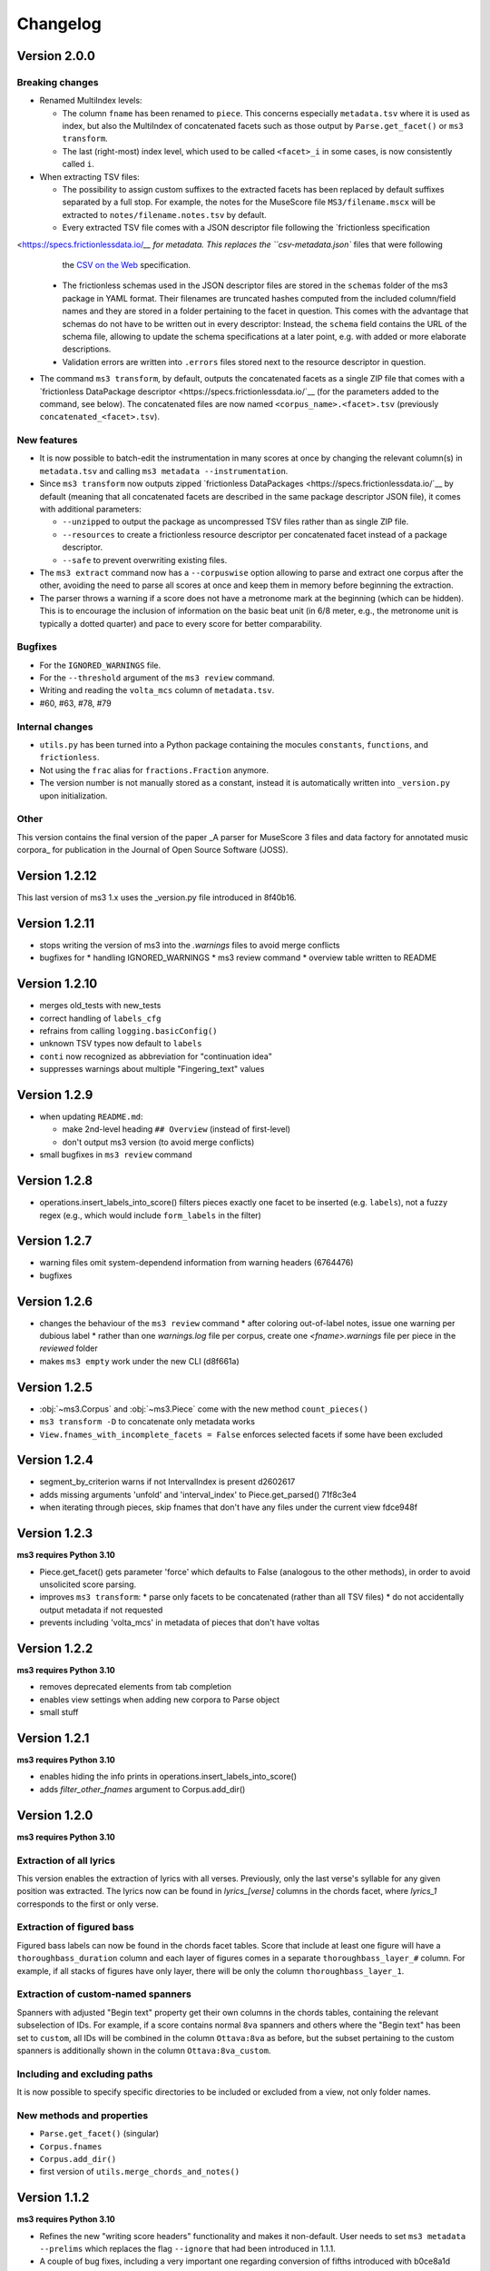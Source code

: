 =========
Changelog
=========

Version 2.0.0
=============

Breaking changes
----------------

* Renamed MultiIndex levels:

  * The column ``fname`` has been renamed to ``piece``. This concerns especially ``metadata.tsv`` where it is used as
    index, but also the MultiIndex of concatenated facets such as those  output by ``Parse.get_facet()`` or ``ms3
    transform``.
  * The last (right-most) index level, which used to be called ``<facet>_i`` in some cases, is now consistently called
    ``i``.

* When extracting TSV files:

  * The possibility to assign custom suffixes to the extracted facets has been replaced by default suffixes separated
    by a full stop. For example, the notes for the MuseScore file ``MS3/filename.mscx`` will be extracted to
    ``notes/filename.notes.tsv`` by default.
  * Every extracted TSV file comes with a JSON descriptor file following the `frictionless specification
<https://specs.frictionlessdata.io/`__ for metadata. This replaces the ``csv-metadata.json`` files that were following
    the `CSV on the Web <https://csvw.org/>`__ specification.
  * The frictionless schemas used in the JSON descriptor files are stored in the ``schemas`` folder of the ms3
    package in YAML format. Their filenames are truncated hashes computed from the included column/field names and
    they are stored in a folder pertaining to the facet in question. This comes with the advantage that schemas do not
    have to be written out in every descriptor: Instead, the ``schema`` field contains the URL of the schema file,
    allowing to update the schema specifications at a later point, e.g. with added or more elaborate descriptions.
  * Validation errors are written into ``.errors`` files stored next to the resource descriptor in question.

* The command ``ms3 transform``, by default, outputs the concatenated facets as a single ZIP file that comes with a
  `frictionless DataPackage descriptor <https://specs.frictionlessdata.io/`__ (for the parameters added to the
  command, see below). The concatenated files are now named ``<corpus_name>.<facet>.tsv`` (previously
  ``concatenated_<facet>.tsv``).


New features
------------

* It is now possible to batch-edit the instrumentation in many scores at once by changing the relevant column(s) in
  ``metadata.tsv`` and calling ``ms3 metadata --instrumentation``.
* Since ``ms3 transform`` now outputs zipped `frictionless DataPackages <https://specs.frictionlessdata.io/`__ by
  default (meaning that all concatenated facets are described in the same package descriptor JSON file), it comes with
  additional parameters:

  * ``--unzipped`` to output the package as uncompressed TSV files rather than as single ZIP file.
  * ``--resources`` to create a frictionless resource descriptor per concatenated facet instead of a package descriptor.
  * ``--safe`` to prevent overwriting existing files.

* The ``ms3 extract`` command now has a ``--corpuswise`` option allowing to parse and extract one corpus after the
  other, avoiding the need to parse all scores at once and keep them in memory before beginning the extraction.
* The parser throws a warning if a score does not have a metronome mark at the beginning (which can be hidden). This is
  to encourage the inclusion of information on the basic beat unit (in 6/8 meter, e.g., the metronome unit is typically
  a dotted quarter) and pace to every score for better comparability.

Bugfixes
--------

* For the ``IGNORED_WARNINGS`` file.
* For the ``--threshold`` argument of the ``ms3 review`` command.
* Writing and reading the ``volta_mcs`` column of ``metadata.tsv``.
* #60, #63, #78, #79

Internal changes
----------------

* ``utils.py`` has been turned into a Python package containing the mocules ``constants``, ``functions``, and
  ``frictionless``.
* Not using the ``frac`` alias for ``fractions.Fraction`` anymore.
* The version number is not manually stored as a constant, instead it is automatically written into ``_version.py``
  upon initialization.

Other
-----

This version contains the final version of the paper _A parser for MuseScore 3 files and data factory for annotated music corpora_
for publication in the Journal of Open Source Software (JOSS).

Version 1.2.12
==============

This last version of ms3 1.x uses the _version.py file introduced in 8f40b16.

Version 1.2.11
==============

* stops writing the version of ms3 into the `.warnings` files to avoid merge conflicts
* bugfixes for
  * handling IGNORED_WARNINGS
  * ms3 review command
  * overview table written to README

Version 1.2.10
==============

* merges old_tests with new_tests
* correct handling of ``labels_cfg``
* refrains from calling ``logging.basicConfig()``
* unknown TSV types now default to ``labels``
* ``conti`` now recognized as abbreviation for "continuation idea"
* suppresses warnings about multiple "Fingering_text" values


Version 1.2.9
=============

* when updating ``README.md``:

  * make 2nd-level heading ``## Overview`` (instead of first-level)
  * don't output ms3 version (to avoid merge conflicts)

* small bugfixes in ``ms3 review`` command

Version 1.2.8
=============

* operations.insert_labels_into_score() filters pieces exactly one facet to be inserted (e.g. ``labels``),
  not a fuzzy regex (e.g., which would include ``form_labels`` in the filter)

Version 1.2.7
=============

* warning files omit system-dependend information from warning headers (6764476)
* bugfixes

Version 1.2.6
=============


* changes the behaviour of the ``ms3 review`` command
  * after coloring out-of-label notes, issue one warning per dubious label
  * rather than one `warnings.log` file per corpus, create one `<fname>.warnings` file per piece in the `reviewed` folder
* makes ``ms3 empty`` work under the new CLI (d8f661a)

Version 1.2.5
=============

* :obj:`~ms3.Corpus` and :obj:`~ms3.Piece` come with the new method ``count_pieces()``
* ``ms3 transform -D`` to concatenate only metadata works
* ``View.fnames_with_incomplete_facets = False`` enforces selected facets if some have been excluded

Version 1.2.4
=============

* segment_by_criterion warns if not IntervalIndex is present d2602617
* adds missing arguments 'unfold' and 'interval_index' to Piece.get_parsed() 71f8c3e4
* when iterating through pieces, skip fnames that don't have any files under the current view fdce948f


Version 1.2.3
=============

**ms3 requires Python 3.10**

* Piece.get_facet() gets parameter 'force' which defaults to False (analogous to the other methods),
  in order to avoid unsolicited score parsing.
* improves ``ms3 transform``:
  * parse only facets to be concatenated (rather than all TSV files)
  * do not accidentally output metadata if not requested
* prevents including 'volta_mcs' in metadata of pieces that don't have voltas

Version 1.2.2
=============

**ms3 requires Python 3.10**

* removes deprecated elements from tab completion
* enables view settings when adding new corpora to Parse object
* small stuff

Version 1.2.1
=============

**ms3 requires Python 3.10**

* enables hiding the info prints in operations.insert_labels_into_score()
* adds `filter_other_fnames` argument to Corpus.add_dir()

Version 1.2.0
=============

**ms3 requires Python 3.10**

Extraction of all lyrics
------------------------

This version enables the extraction of lyrics with all verses. Previously, only the last verse's syllable for any
given position was extracted. The lyrics now can be found in `lyrics_[verse]` columns in the chords facet,
where `lyrics_1` corresponds to the first or only verse.

Extraction of figured bass
--------------------------

Figured bass labels can now be found in the chords facet tables. Score that include at least one figure will have a
``thoroughbass_duration`` column and each layer of figures comes in a separate ``thoroughbass_layer_#`` column.
For example, if all stacks of figures have only layer, there will be only the column ``thoroughbass_layer_1``.

Extraction of custom-named spanners
-----------------------------------

Spanners with adjusted "Begin text" property get their own columns in the chords tables, containing the relevant subselection of IDs.
For example, if a score contains normal ``8va`` spanners and others where the "Begin text" has been set to ``custom``,
all IDs will be combined in the column ``Ottava:8va`` as before, but the subset pertaining to the custom spanners is
additionally shown in the column ``Ottava:8va_custom``.

Including and excluding paths
-----------------------------

It is now possible to specify specific directories to be included or excluded from a view, not only folder names.

New methods and properties
--------------------------

* ``Parse.get_facet()`` (singular)
* ``Corpus.fnames``
* ``Corpus.add_dir()``
* first version of ``utils.merge_chords_and_notes()``


Version 1.1.2
=============

**ms3 requires Python 3.10**

* Refines the new "writing score headers" functionality and makes it non-default. User needs to
  set ``ms3 metadata --prelims`` which replaces the flag ``--ignore`` that had been introduced in 1.1.1.
* A couple of bug fixes, including a very important one regarding conversion of fifths introduced with b0ce8a1d

Version 1.1.1
=============

**ms3 requires Python 3.10**

* enables updating score headers from the respective `metadata.tsv` columns
  (`title_text`, `subtitle_text`, `composer_text`, `lyricist_text`, and `part_name_text`)
* Parse, Corpus, and Piece now come with the method keys()

Version 1.1.0
=============

**ms3 requires Python 3.10**

This version does not throw errors when trying to parse files created by MuseScore 4. Parsing these files has not
sufficiently been tested but so far it was looking good. The fact that MuseScore 3 is able to read such files shows
that not much has changed in the file format itself.

The command ``ms3 convert`` has been updated to support MuseScore 4 executables. With the current MuseScore 4.0.0 this
is not quite straightforward because conversion to ``.mscz`` via the commandline isn't currently working and conversion
to ``.mscx``, if it works at all, deletes the contents of the target directory
(`issue #15367 <https://github.com/musescore/MuseScore/issues/15367#issuecomment-1369783686>`__). The new function
``utils.convert_to_ms4()`` offers a workaround that creates temporary directories to store the
"Uncompressed MuseScore folder" and then copies the ``.mscx`` file to the target directory (default) or zips the
temporary directory into an ``.mscz`` file (parameter ``--format mscz``). For all other target formats, the output
will correspond to what the MuseScore 4 executable yields.

Version 1.0.4
=============

**ms3 requires Python 3.10**

ms3 has gotten a makeover and does not quite like it did before. The major changes are:

* The library is now optimized for one particular folder structure, namely ``[meta-corpus ->] corpus -> piece``.
* ms3 now comes with a full-fledged "views" feature which lets you subselect files in manifold ways.
* The TSV outputs have gained additional columns. In particular, all TSV files now come with the column ``quarterbeats``
  reflecting each event's offset from the piece's beginning.
* Warnings concerning irregularities, e.g. wrong measure numbering due to a cadenza, can now be sanctioned by copying
  them into an IGNORED_WARNINGS file.


New features
------------

* Each object that the user interacts with, ``Parse, Corpus, and Piece``, comes with at least two views, called "default"
  and "all". The "default" view disregards review files, scores in convertible formats, and scores that are not listed
  in the top-level ``metadata.tsv`` file.
* ``metadata.tsv`` files, by the virtue of their first column ``fname``, now serve as authority on what is
  included in the corpus and what belongs together. This column is always unique and supposed to be used as index.
* Suffixed ``metadata_<suffix>.tsv`` files are loaded as available views based on the column ``fname`` (other columns
  are disregarded).
* The Parse object now detects if the passed directory contains individual corpora or if it is a corpus itself.
* Parse objects perform operations by iterating over Corpus objects.
* Corpus objects perform operations by iterating over Piece objects.
* Corpus objects reflect exactly one folder, the ``corpus_path``, and always discover all present files (which can be
  filtered before the actual parsing). Default output paths are derived from it.
* Piece objects unite the various files pertaining to the same ``fname`` and are able to keep multiple versions of the
  same type apart (e.g., scores or annotation files) and pick one automatically, if necessary, or ask for
  user input.
* The command ``ms3 review`` combines the functionalities of ``ms3 check``, ``ms3 extract``, and ``ms3 compare``, and is
  now the only command used in the new ``dcml_corpus_workflow`` action. For each score that has DCML harmony labels,
  it stores another score and TSV file with the suffix ``_reviewed``, in the folder ``reviewed``.

  * The score has all out-of-label tones colored in red and
  * the TSV file contains a report on this coloring procedure. Both files are stored in the folder
    ``reviewed`` on the top level of the corpus.
  * **(1.0.2)** In addition, if any warnings pop up, they are stored in the top-level ``warnings.log`` file.

* Inserting labels into scores is accomplished using the new method ``load_facet_into_scores()`` which comes with the
  optional parameter ``git_revision`` which allows loading TSVs from a specific commit.
* Therefore, ``ms3 compare`` (and hence, ``ms3 review``) is now able to compare the labels in a score with those in a TSV file
  from an older git revision.
* ``ms3 extract -F`` extracts form labels and expands them into a tree-like view in the output TSV.

Changes to the interface
------------------------

* Many things have been renamed for the benefit of a more homogeneous user interface.

  * Methods previously beginning with ``output_`` were renamed to ``store_``.
  * Parse.parse_mscx() => Parse.parse_scores()

* The properties for retrieving DataFrames from ``Score`` objects:

  * are now methods and accept the parameters ``unfold`` and ``interval_index``.
  * return None when a facet is not available.

* Parsed scores and dataframes are always returned with File object that identifies the parsed file in question. This
  is particularly relevant when using the ``get_facet()`` methods that may return facets from parsed TSV files or
  extract them from the scores, according to availability.
* Gets rid of the argument ``simulate`` except for writing files.
* logger_cfg now as **kwargs
* **(1.0.3)** Currently the ``-d/--dir`` argument to ``ms3`` commands accepts only one directory, not several.



Changes to the outputs
----------------------

* **(1.0.1)** When unfolding repeats, add the column ``mn_playthrough`` with disambiguated measure Numbers ('1a', '12b', etc.).
* The column ``label_type`` has been replaced and disambiguated into ``harmony_layer`` (0-3, text, Roman numeral, Nashville,
  guitar chord) and ``regex_match`` (containing the name of the regular expression that matched first).
* Notes tables now come with the two additional columns ``name`` (e.g. "E#4") and ``octave``. For unpitched instruments,
  such as drumset, the column ``name`` displays the designated instrument name (which the user can modify in MuseScore),
  and have no value in the ``octave`` columns.
* For pieces that don't have first and second endings, the TSVs come without a ``volta`` column.
* Extracted metadata

  * **(1.0.1)** come with the new columns last_mc_unfolded, last_mn_unfolded, volta_mcs, guitar_chord_count,
    form_label_count, ms3_version, has_drumset
  * uses the column ``fname`` as index
  * comes with a modified column order
  * renames the previous column ``rel_paths`` to subdir, whereas the new column ``rel_path`` contains
  * include the text fields included in a score. Columns are ``composer_text``, ``title_text``,
    ``subtitle_text``, ``lyricist_text``, ``part_name_text``.

* Upon a full parse (i.e. if the view has default settings), each facet folder gets a ``csv-metadata.json`` file following
  the CSVW standard. This file indicates the version of ms3 that was used to extract the facets. The version is also
  included in the last row of the README.

Other changes
-------------

Many, many bugs have died on the way. Also:

* Most functions and methods now come with type hints.
* New unittest suite that makes use of the DCMLab/unittest_metacorpus repo and enforces it to be at the correct commit.
* The parser is now more robust against user-induced strangeness in MuseScore files.
* **(1.0.1)** Repetitions are unfolded for checking the integrity of DCML phrase annotations in order to deal with voltas correctly.
* **(1.0.3)** Pedal notes that have multiple (volta) endings, although still not being correctly propagated into each ending,
  get propagated into the first ending, and don't cause propagation nor the integrity check to fail anymore


Version 1.0.3
=============

See above, version 1.0.4

Version 1.0.2
=============

See above, version 1.0.4

Version 1.0.1
=============

See above, version 1.0.4


Version 1.0.0
=============

See above, version 1.0.4


Version 0.5.3
=============

* recognizes metadata fields ``reviewers`` and ``annotators`` also in their singular forms
* adds column ``n_onset_positions`` to metadata.tsv
* interval index levels renamed from 'iv' => 'interval'
* gets rid of pandas deprecation warnings
* bug fixes & log messages

Version 0.5.2
=============

* the ``View`` on a ``Parse`` object can now be subscripted with a filename to obtain a ``Piece`` object, allowing
  for better access to the various files belonging to the same piece (based on their file names). These new objects
  facilitate access to the information which previously was available in one row of tge ``View.pieces()`` DataFrame.
* adds command ``ms3 empty`` to remove harmony annotations from scores
* adds command ``ms3 add`` to add harmony annotations from TSV files to scores
* re-factored ``ms3 compare`` to use new methods added to ``View`` objects
* methods based on ``View.iter()`` now accept the parameter ``fnames`` to filter out file names not included in the list
* while adding labels, use fallback values ``staff=-1`` and ``voice=1`` if not specified

Version 0.5.1
=============

* changes to ``iter`` methods for iterating through DataFrames and metadata belonging together:

  * supressed the second item: instead of ``(metadata, paths, df1, df2...)`` yield ``(metadata, df1, df2...)`` where the
    metadata dict contains the paths
  * added methods ``iter_transformed()`` and ``iter_notes()`` to ``Parse`` and ``View`` objects

* added command ``ms3 transform``

  * used to concatenate all parsed TSVs of a certain type into one file including the option to unfold and add quarterbeats
  * stores them with prefix ``concatenated_``; ms3 now ignores all files beginning with this prefix

* changes in default TSV columns

  * ``metadata.tsv`` includes the new columns

    * ``length_qb``: a scores length in quarterbeats (including all voltas)
    * ``length_qb_unfolded``: the same but with unfolded repeats, if any
    * ``all_notes_qb``: the sum of all note durations in quarterbeats
    * ``n_onsets``: the number of all onsets

  * no empty ``volta`` columns are included (except for measures) when no voltas are present

Version 0.5.0
=============

* considerable changes to ``Parse`` objects (bugs might still be abundant, please report them)
    * abolished custom DataFrame indices
    * behaviour shaped towards ms3's standard corpus structure
        * automatic detection of corpora and generation of keys
        * this enables better matching of files that belong together through ``View`` objects (access via ``p['key']``)
        * new method ``iter()`` for iterating through metadata and files that belong together
    * all JSON files passed under the ``paths`` argument are now scanned for a contained list of file paths to be extracted
      (as opposed to before where the JSON file had to be passed as a single path)
    * new iterator ``p.annotation_objects()``
* new module ``transformations``
    * just as ``utils``, members can be imported directly via ``from ms3 import``
    * includes a couple of functions that were previously part of ``utils`` or ``expand_dcml``
    * includes a couple of new functions:
        * get_chord_sequences()
        * group_annotations_by_features()
        * make_gantt_data()
        * transform_annotations()
        * transform_multiple()
* handling hierarchical localkeys and pedals (i.e. we can modulate to the key of ``V/III``)
* Renamed column 'durations_quarterbeats' to 'duration_qb'
* You can now set ``interval_index = True`` to add quarterbeat columns **and** an index with quarterbeat intervals
* New behaviour of the ``folder_re`` argument: It now gets to all paths matching the regEx rather than stopping at a
  higher level that doesn't match. Effectively, this allows, for example, to do ``Parse(path, folder_re='notes')`` to
  select all files from folders called notes.
* bug fixes (e.g. failing less on incoherent repeat structures)

Version 0.4.10
==============

* Enabled extraction of score labels.
* Made the use of ``labels_cfg`` more consistent.
* improved chord lists:
    * include system and tempo texts
    * new algorithm for correct spanner IDs (i.e. for Slurs, Pedal, HairPins, Ottava)
    * lyrics: still extracts only the last verse but now in the corresponding column, e.g. ``lyrics:3`` for verse 3.
* new feature (still in beta): extraction of form labels
    * ``Score.mscx.form_labels``
    * ``Parse.form_labels()``
    * added ``form_labels`` -related parameters to ``Parse.get_lists()`` and ``Parse.store_lists()``
    * added ``utils.expand_form_labels()`` for hierarchical display of form labels

Version 0.4.9
=============


* enabled ``import from ms3`` for all utils
* new command ``ms3 update`` for converting files and moving annotations to the Roman Numeral Analysis layer
* new command ``ms3 metadata`` for writing manually changed information from ``metadata.tsv`` to the metadata fields of the corresponding MuseScore files
* improved the ``ms3 extract`` command:
    * added option ``-D`` for extracting and updating ``metadata.tsv`` and ``README.md``
    * added option ``-q`` for adding 'quarterbeats' and 'durations_quarterbeats' columns
    * included default paths for the capital-letter parameters
* improved the ``ms3 compare`` command:
    * now works with 'expanded' TSVs, too (not only with 'labels')
    * allows 'label' column to include NaN values
* improvements to Parse() objects:
    * attempts to parse scores that need file conversion (e.g. XML, MIDI)
    * ``get_lists()`` method now allows for adding the columns ``quarterbeats`` and ``durations_quarterbeats``, even without unfolding repeats
    * adding 'quarterbeats' without unfolding repeats excludes voltas
    * new method ``get_tsvs()`` for retrieving and concatenating parsed TSV files
    * Parse() now recognizes ``metadata.tsv`` files, expanded TSVs, and TSVs containing cadence labels only
    * parsed ``metadata.tsv`` files can be retrieved/included via the method ``metadata()``
    * new method ``update_metadata()`` for the new ``ms3 metadata`` command
    * decided on standard index levels ``rel_paths`` and ``fnames``
    * improved matching of corresponding score and TSV files
* improvements to Score() objects:
    * new property Score.mscx.volta_structure for retrieving information on first and second endings
* improvements to Annotations() objects:
    * correct propagation of ``localkey`` for voltas
* improvements to commandline interface:
    * added parameter ``-o`` for specifying output directory
    * harmonized the interface of the ``ms3 convert`` command
    * parameter ``exclude_re`` now also filters paths passed via ``-f``
* changed logging behaviours:
    * write only WARNINGs to log file
    * combine loggers for filenames independently of file extensions
* improved extraction of instrument names for metadata
* improved ``ms3 compare`` functionality
* restructured code architecture
* renamed master branch to 'main'
* many bug fixes

Version 0.4.8
=============

* now reads DCML labels with cadence annotations
* unified command-line interface file options and included ``-f file.json``
* Parse got more options for creating DataFrame index levels
* Parse.measures property for convenience
* bug fixes for better GitHub workflows

Version 0.4.7
=============

* Labels can be attached to MuseScore's Roman Numeral Analysis (RNA) layer
    * parameter `label_type=1` in both `Score.attach_labels()` and `Parse.attach_labels()`
    * `Annotations.remove_initial_dots()` before inserting into the RNA layer
    * `Annotations.add_initial_dots()` before inserting into the absolute chord layer
* interpret all `#vii` in major contexts as `vii` when computing chord tones
* code cosmetics and bug fixes

Version 0.4.6
=============

* ms3 extract and Parse.store_lists() now have the option unfold to account for repeats
* minor bug fixes

Version 0.4.5
=============

* added 'ms3 compare' command
* support for parsing cap, capx, midi, musicxml, mxl, and xml files through temporary conversion
* support for parsing MuseScore 2 files through temporary conversion

Version 0.4.3
=============

* added 'ms3 check' command
* support of coloured labels
* write coloured labels to score comparing attached and detached labels to each other
* better interface for defining log file paths (more options, now conforming to the Parse.store_lists() interface)
* fixed erroneous separation of alternative labels


Version 0.4.2
=============

* small bug fixes
* correct computation of chord tones for new DCML syntax elements ``+M``, ``-``, ``^``, and ``v``

Version 0.4.1
=============

* ms3 0.4.1 supports parsing (but not storing) compressed MuseScore files (.mscz)
* Installs "ms3 convert" command to your system for batch conversion using your local MuseScore installation
* "ms3 extract" command now supports creation of log files
* take ``labels_cfg`` into account when creating expanded chord tables

Version 0.4.0
=============

* The standard column 'onset' has been renamed to 'mc_onset' and 'mn_onset' has been added as an additional standard column.
* Parse TSV files as Annotations objects
* Parse.attach_labels() for inserting annotations into MuseScore files
* Prepare detached labels so that they can actually be attached
* Install "ms3 extract" command to the system
* Including da capo, dal segno, fine, and coda for calculating 'next' column in measures tables (for correct unfolding of repeats)
* Simulate parsing and table extraction
* Passing labels_cfg to Score/Parse to control the format of annotation lists
* Easy access to individual parsed files through Parse[ID] or Parse[ix]
* parse annotation files with diverging column names

Version 0.3.0
=============

* Parse.detach_levels() for emptying all parsed scores from annotations
* Parse.store_mscx() for storing altered (e.g. emptied) score objects as MuseScore files
* Parse.metadata() to return a DataFrame with all parsed pieces' metadata
* Parse.get_labels() to retrieve labels of a particular kind
* Parse.info() has improved the information that objects return about themselves
* Parse.key for a quick overview of the files of a given key
* Parse can be used with a custom index instead of IDs [an ID is an (key, i) tuple]
* Score.store_list() for easily storing TSVs
* renamed Score.output_mscx() to store_mscx() for consistency.
* improved expansion of DCML harmony labels

Version 0.2.0
=============

Beta stage:

* attaching and detaching labels
* parsing multiple pieces at once
* extraction of metadata from scores
* inclusion of staff text, dynamics and articulation in chord lists, added 'auto' mode
* conversion of MuseScore's encoding of absolute chords
* first version of docs

Version 0.1.3
=============

At this stage, the library can parse MuseScore 3 files to different types of lists:

* measures
* chords (= groups of notes)
    * including slurs and spanners such as pedal, 8va or hairpin markings
    * including lyrics
* notes
* harmonies

and also some basic metadata.

Version 0.1.0
=============

- Basic parser implemented
- Logging
- Measure lists
